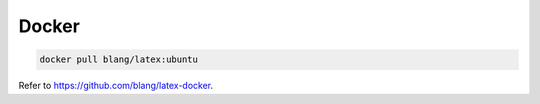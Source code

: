
Docker
======

.. code-block::

  docker pull blang/latex:ubuntu

Refer to `<https://github.com/blang/latex-docker>`_.
